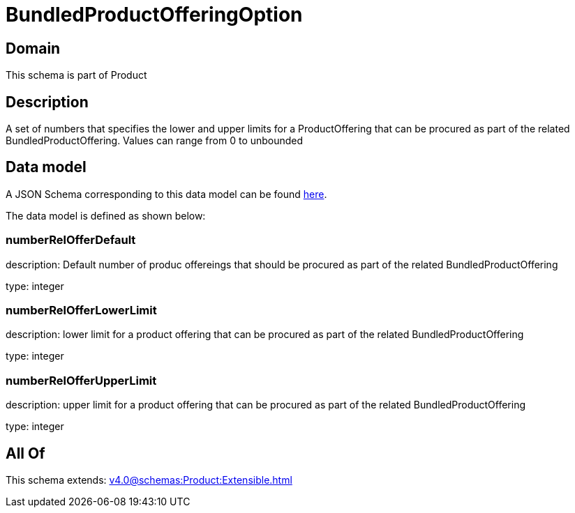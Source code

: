 = BundledProductOfferingOption

[#domain]
== Domain

This schema is part of Product

[#description]
== Description

A set of numbers that specifies the lower and upper limits for a ProductOffering that can be procured as part of the related BundledProductOffering. Values can range from 0 to unbounded


[#data_model]
== Data model

A JSON Schema corresponding to this data model can be found https://tmforum.org[here].

The data model is defined as shown below:


=== numberRelOfferDefault
description: Default number of produc offereings that should be procured as part of the related BundledProductOffering

type: integer


=== numberRelOfferLowerLimit
description: lower limit for a product offering that can be procured as part of the related BundledProductOffering

type: integer


=== numberRelOfferUpperLimit
description: upper limit for a product offering that can be procured as part of the related BundledProductOffering

type: integer


[#all_of]
== All Of

This schema extends: xref:v4.0@schemas:Product:Extensible.adoc[]
